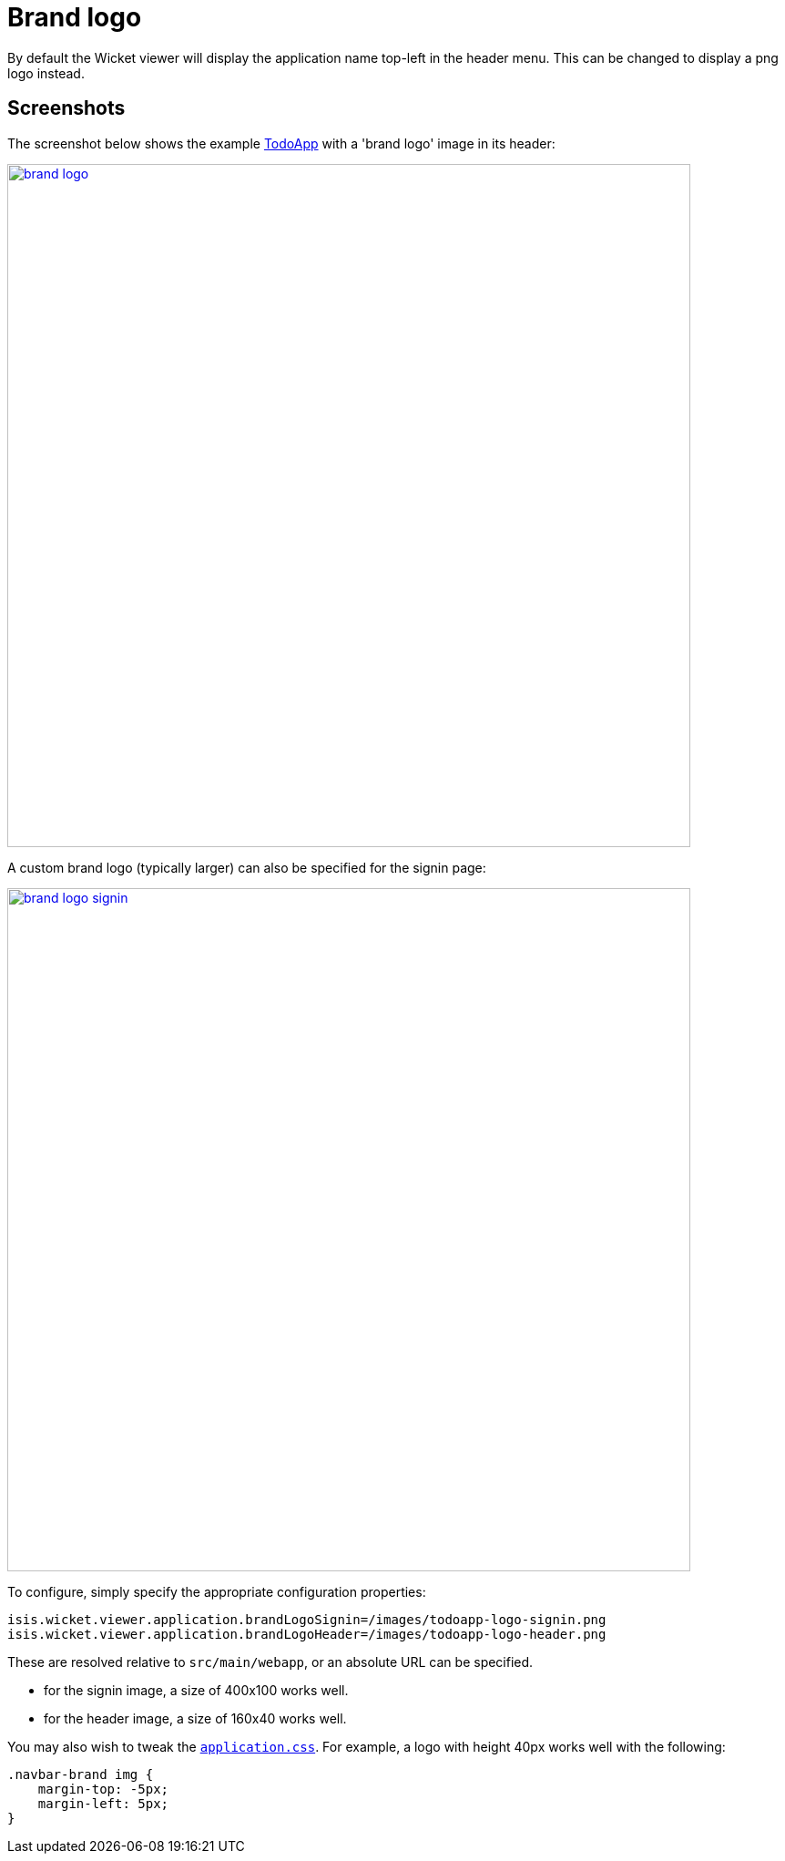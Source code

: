 [[brand-logo]]
= Brand logo

:Notice: Licensed to the Apache Software Foundation (ASF) under one or more contributor license agreements. See the NOTICE file distributed with this work for additional information regarding copyright ownership. The ASF licenses this file to you under the Apache License, Version 2.0 (the "License"); you may not use this file except in compliance with the License. You may obtain a copy of the License at. http://www.apache.org/licenses/LICENSE-2.0 . Unless required by applicable law or agreed to in writing, software distributed under the License is distributed on an "AS IS" BASIS, WITHOUT WARRANTIES OR  CONDITIONS OF ANY KIND, either express or implied. See the License for the specific language governing permissions and limitations under the License.



By default the Wicket viewer will display the application name top-left in the header menu.
This can be changed to display a png logo instead.

== Screenshots

The screenshot below shows the example https://github.com/apache/isis-app-todoapp/[TodoApp] with a 'brand logo' image in its header:

image::brand-logo/brand-logo.png[width="750px",link="{imagesdir}/brand-logo/brand-logo.png"]

A custom brand logo (typically larger) can also be specified for the signin page:

image::brand-logo/brand-logo-signin.png[width="750px",link="{imagesdir}/brand-logo/brand-logo-signin.png"]



To configure, simply specify the appropriate configuration properties:

[source,properties]
----
isis.wicket.viewer.application.brandLogoSignin=/images/todoapp-logo-signin.png
isis.wicket.viewer.application.brandLogoHeader=/images/todoapp-logo-header.png
----

These are resolved relative to `src/main/webapp`, or an absolute URL can be specified.

* for the signin image, a size of 400x100 works well.
* for the header image, a size of 160x40 works well.


You may also wish to tweak the xref:refguide:config:application-specific/application-css.adoc[`application.css`].
For example, a logo with height 40px works well with the following:

[source,css]
----
.navbar-brand img {
    margin-top: -5px;
    margin-left: 5px;
}
----




